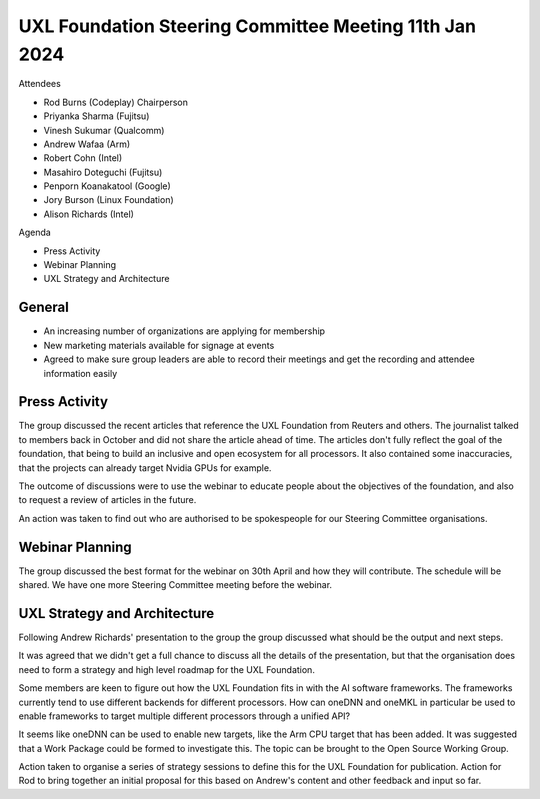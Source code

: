 =======================================================
UXL Foundation Steering Committee Meeting 11th Jan 2024
=======================================================

Attendees

* Rod Burns (Codeplay) Chairperson
* Priyanka Sharma (Fujitsu)
* Vinesh Sukumar (Qualcomm)
* Andrew Wafaa (Arm)
* Robert Cohn (Intel)
* Masahiro Doteguchi (Fujitsu)
* Penporn Koanakatool (Google)
* Jory Burson (Linux Foundation)
* Alison Richards (Intel)

Agenda

* Press Activity
* Webinar Planning
* UXL Strategy and Architecture

General
-------

* An increasing number of organizations are applying for membership
* New marketing materials available for signage at events
* Agreed to make sure group leaders are able to record their meetings 
  and get the recording and attendee information easily

Press Activity
--------------

The group discussed the recent articles that reference the UXL 
Foundation from Reuters and others. The journalist talked to members 
back in October and did not share the article ahead of time. The 
articles don't fully reflect the goal of the foundation, that 
being to build an inclusive and open ecosystem for all processors. 
It also contained some inaccuracies, that the projects can already 
target Nvidia GPUs for example.

The outcome of discussions were to use the webinar to educate people 
about the objectives of the foundation, and also to request a review 
of articles in the future.

An action was taken to find out who are authorised to be spokespeople 
for our Steering Committee organisations.

Webinar Planning
----------------

The group discussed the best format for the webinar on 30th April and 
how they will contribute. The schedule will be shared. We have one 
more Steering Committee meeting before the webinar.


UXL Strategy and Architecture
-----------------------------

Following Andrew Richards' presentation to the group the group 
discussed what should be the output and next steps.

It was agreed that we didn't get a full chance to discuss all the 
details of the presentation, but that the organisation does need to 
form a strategy and high level roadmap for the UXL Foundation.

Some members are keen to figure out how the UXL Foundation fits in 
with the AI software frameworks. The frameworks currently tend to use 
different backends for different processors. How can oneDNN and oneMKL 
in particular be used to enable frameworks to target multiple 
different processors through a unified API?

It seems like oneDNN can be used to enable new targets, like the Arm 
CPU target that has been added. It was suggested that a Work Package  
could be formed to investigate this. The topic can be brought to the 
Open Source Working Group.

Action taken to organise a series of strategy sessions to define this 
for the UXL Foundation for publication.
Action for Rod to bring together an initial proposal for this based on 
Andrew's content and other feedback and input so far.